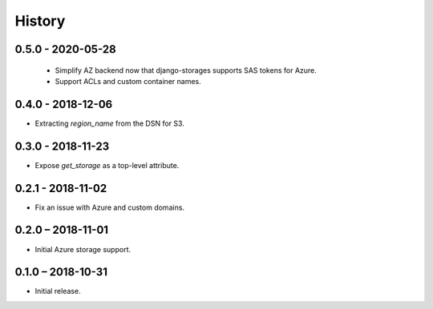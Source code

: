 =======
History
=======

0.5.0 - 2020-05-28
==================

 * Simplify AZ backend now that django-storages supports SAS tokens for Azure.
 * Support ACLs and custom container names.


0.4.0 - 2018-12-06
==================

* Extracting `region_name` from the DSN for S3.


0.3.0 - 2018-11-23
==================

* Expose `get_storage` as a top-level attribute.


0.2.1 - 2018-11-02
==================

* Fix an issue with Azure and custom domains.


0.2.0 – 2018-11-01
==================

* Initial Azure storage support.


0.1.0 – 2018-10-31
==================

* Initial release.
